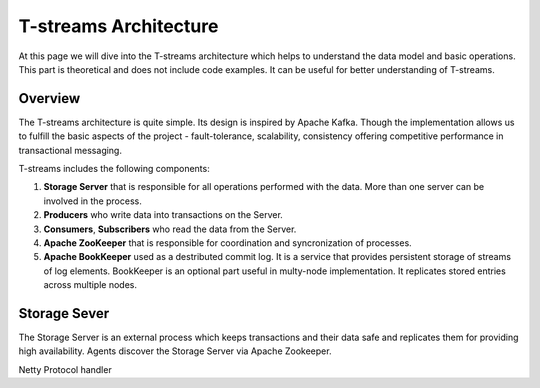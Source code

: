 .. _Architecture:

T-streams Architecture
============================

At this page we will dive into the T-streams architecture which helps to understand the data model and basic operations. This part is theoretical and does not include code examples. It can be useful for better understanding of T-streams.

Overview
------------------

The T-streams architecture is quite simple. Its design is inspired by Apache Kafka. Though the implementation allows us to fulfill the basic aspects of the project - fault-tolerance, scalability, consistency offering competitive performance in transactional messaging.

T-streams includes the following components:

1. **Storage Server** that is responsible for all operations performed with the data. More than one server can be involved in the process. 
#. **Producers** who write data into transactions on the Server.
#. **Consumers**, **Subscribers** who read the data from the Server.
#. **Apache ZooKeeper** that is responsible for coordination and syncronization of processes.
#. **Apache BookKeeper** used as a destributed commit log. It is a service that provides persistent storage of streams of log elements. BookKeeper is an optional part useful in multy-node implementation. It replicates stored entries across multiple nodes.

.. figure:: _static/Architechture-General.png


Storage Sever
-----------------

The Storage Server is an external process which keeps transactions and their data safe and replicates them for providing high availability. Agents discover the Storage Server via Apache Zookeeper.

Netty
Protocol handler
